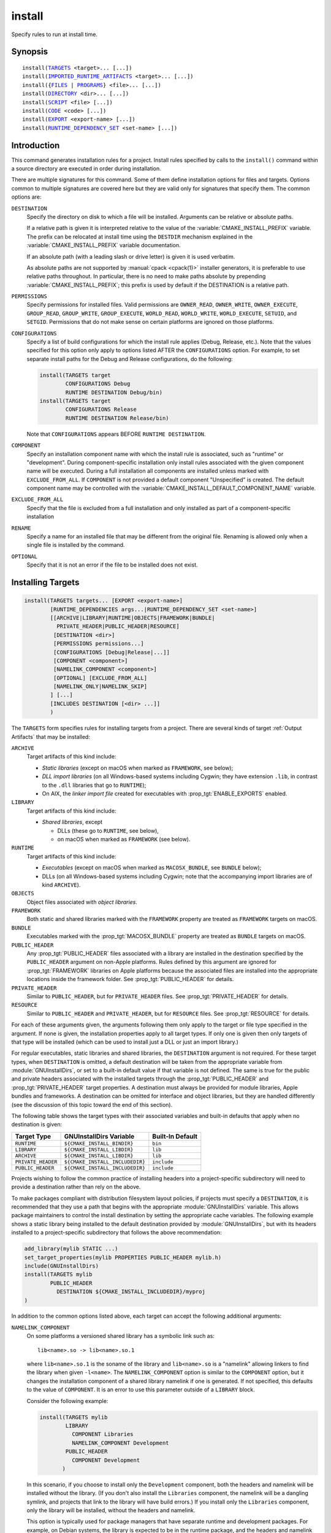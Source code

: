 install
-------

Specify rules to run at install time.

Synopsis
^^^^^^^^

.. parsed-literal::

  install(`TARGETS`_ <target>... [...])
  install(`IMPORTED_RUNTIME_ARTIFACTS`_ <target>... [...])
  install({`FILES`_ | `PROGRAMS`_} <file>... [...])
  install(`DIRECTORY`_ <dir>... [...])
  install(`SCRIPT`_ <file> [...])
  install(`CODE`_ <code> [...])
  install(`EXPORT`_ <export-name> [...])
  install(`RUNTIME_DEPENDENCY_SET`_ <set-name> [...])

Introduction
^^^^^^^^^^^^

This command generates installation rules for a project.  Install rules
specified by calls to the ``install()`` command within a source directory
are executed in order during installation.

.. versionchanged:: 3.14
  Install rules in subdirectories
  added by calls to the :command:`add_subdirectory` command are interleaved
  with those in the parent directory to run in the order declared (see
  policy :policy:`CMP0082`).

There are multiple signatures for this command.  Some of them define
installation options for files and targets.  Options common to
multiple signatures are covered here but they are valid only for
signatures that specify them.  The common options are:

``DESTINATION``
  Specify the directory on disk to which a file will be installed.
  Arguments can be relative or absolute paths.

  If a relative path is given it is interpreted relative to the value
  of the :variable:`CMAKE_INSTALL_PREFIX` variable.
  The prefix can be relocated at install time using the ``DESTDIR``
  mechanism explained in the :variable:`CMAKE_INSTALL_PREFIX` variable
  documentation.

  If an absolute path (with a leading slash or drive letter) is given
  it is used verbatim.

  As absolute paths are not supported by :manual:`cpack <cpack(1)>` installer
  generators, it is preferable to use relative paths throughout.
  In particular, there is no need to make paths absolute by prepending
  :variable:`CMAKE_INSTALL_PREFIX`; this prefix is used by default if
  the DESTINATION is a relative path.

``PERMISSIONS``
  Specify permissions for installed files.  Valid permissions are
  ``OWNER_READ``, ``OWNER_WRITE``, ``OWNER_EXECUTE``, ``GROUP_READ``,
  ``GROUP_WRITE``, ``GROUP_EXECUTE``, ``WORLD_READ``, ``WORLD_WRITE``,
  ``WORLD_EXECUTE``, ``SETUID``, and ``SETGID``.  Permissions that do
  not make sense on certain platforms are ignored on those platforms.

``CONFIGURATIONS``
  Specify a list of build configurations for which the install rule
  applies (Debug, Release, etc.). Note that the values specified for
  this option only apply to options listed AFTER the ``CONFIGURATIONS``
  option. For example, to set separate install paths for the Debug and
  Release configurations, do the following:

  .. code-block:: cmake

    install(TARGETS target
            CONFIGURATIONS Debug
            RUNTIME DESTINATION Debug/bin)
    install(TARGETS target
            CONFIGURATIONS Release
            RUNTIME DESTINATION Release/bin)

  Note that ``CONFIGURATIONS`` appears BEFORE ``RUNTIME DESTINATION``.

``COMPONENT``
  Specify an installation component name with which the install rule
  is associated, such as "runtime" or "development".  During
  component-specific installation only install rules associated with
  the given component name will be executed.  During a full installation
  all components are installed unless marked with ``EXCLUDE_FROM_ALL``.
  If ``COMPONENT`` is not provided a default component "Unspecified" is
  created.  The default component name may be controlled with the
  :variable:`CMAKE_INSTALL_DEFAULT_COMPONENT_NAME` variable.

``EXCLUDE_FROM_ALL``
  .. versionadded:: 3.6

  Specify that the file is excluded from a full installation and only
  installed as part of a component-specific installation

``RENAME``
  Specify a name for an installed file that may be different from the
  original file.  Renaming is allowed only when a single file is
  installed by the command.

``OPTIONAL``
  Specify that it is not an error if the file to be installed does
  not exist.

.. versionadded:: 3.1
  Command signatures that install files may print messages during
  installation.  Use the :variable:`CMAKE_INSTALL_MESSAGE` variable
  to control which messages are printed.

.. versionadded:: 3.11
  Many of the ``install()`` variants implicitly create the directories
  containing the installed files. If
  :variable:`CMAKE_INSTALL_DEFAULT_DIRECTORY_PERMISSIONS` is set, these
  directories will be created with the permissions specified. Otherwise,
  they will be created according to the uname rules on Unix-like platforms.
  Windows platforms are unaffected.

Installing Targets
^^^^^^^^^^^^^^^^^^

.. _`install(TARGETS)`:
.. _TARGETS:

.. code-block:: cmake

  install(TARGETS targets... [EXPORT <export-name>]
          [RUNTIME_DEPENDENCIES args...|RUNTIME_DEPENDENCY_SET <set-name>]
          [[ARCHIVE|LIBRARY|RUNTIME|OBJECTS|FRAMEWORK|BUNDLE|
            PRIVATE_HEADER|PUBLIC_HEADER|RESOURCE]
           [DESTINATION <dir>]
           [PERMISSIONS permissions...]
           [CONFIGURATIONS [Debug|Release|...]]
           [COMPONENT <component>]
           [NAMELINK_COMPONENT <component>]
           [OPTIONAL] [EXCLUDE_FROM_ALL]
           [NAMELINK_ONLY|NAMELINK_SKIP]
          ] [...]
          [INCLUDES DESTINATION [<dir> ...]]
          )

The ``TARGETS`` form specifies rules for installing targets from a
project.  There are several kinds of target :ref:`Output Artifacts`
that may be installed:

``ARCHIVE``
  Target artifacts of this kind include:

  * *Static libraries*
    (except on macOS when marked as ``FRAMEWORK``, see below);
  * *DLL import libraries*
    (on all Windows-based systems including Cygwin; they have extension
    ``.lib``, in contrast to the ``.dll`` libraries that go to ``RUNTIME``);
  * On AIX, the *linker import file* created for executables with
    :prop_tgt:`ENABLE_EXPORTS` enabled.

``LIBRARY``
  Target artifacts of this kind include:

  * *Shared libraries*, except

    - DLLs (these go to ``RUNTIME``, see below),
    - on macOS when marked as ``FRAMEWORK`` (see below).

``RUNTIME``
  Target artifacts of this kind include:

  * *Executables*
    (except on macOS when marked as ``MACOSX_BUNDLE``, see ``BUNDLE`` below);
  * DLLs (on all Windows-based systems including Cygwin; note that the
    accompanying import libraries are of kind ``ARCHIVE``).

``OBJECTS``
  .. versionadded:: 3.9

  Object files associated with *object libraries*.

``FRAMEWORK``
  Both static and shared libraries marked with the ``FRAMEWORK``
  property are treated as ``FRAMEWORK`` targets on macOS.

``BUNDLE``
  Executables marked with the :prop_tgt:`MACOSX_BUNDLE` property are treated as
  ``BUNDLE`` targets on macOS.

``PUBLIC_HEADER``
  Any :prop_tgt:`PUBLIC_HEADER` files associated with a library are installed in
  the destination specified by the ``PUBLIC_HEADER`` argument on non-Apple
  platforms. Rules defined by this argument are ignored for :prop_tgt:`FRAMEWORK`
  libraries on Apple platforms because the associated files are installed
  into the appropriate locations inside the framework folder. See
  :prop_tgt:`PUBLIC_HEADER` for details.

``PRIVATE_HEADER``
  Similar to ``PUBLIC_HEADER``, but for ``PRIVATE_HEADER`` files. See
  :prop_tgt:`PRIVATE_HEADER` for details.

``RESOURCE``
  Similar to ``PUBLIC_HEADER`` and ``PRIVATE_HEADER``, but for
  ``RESOURCE`` files. See :prop_tgt:`RESOURCE` for details.

For each of these arguments given, the arguments following them only apply
to the target or file type specified in the argument. If none is given, the
installation properties apply to all target types. If only one is given then
only targets of that type will be installed (which can be used to install
just a DLL or just an import library.)

For regular executables, static libraries and shared libraries, the
``DESTINATION`` argument is not required.  For these target types, when
``DESTINATION`` is omitted, a default destination will be taken from the
appropriate variable from :module:`GNUInstallDirs`, or set to a built-in
default value if that variable is not defined.  The same is true for the
public and private headers associated with the installed targets through the
:prop_tgt:`PUBLIC_HEADER` and :prop_tgt:`PRIVATE_HEADER` target properties.
A destination must always be provided for module libraries, Apple bundles and
frameworks.  A destination can be omitted for interface and object libraries,
but they are handled differently (see the discussion of this topic toward the
end of this section).

The following table shows the target types with their associated variables and
built-in defaults that apply when no destination is given:

================== =============================== ======================
   Target Type         GNUInstallDirs Variable        Built-In Default
================== =============================== ======================
``RUNTIME``        ``${CMAKE_INSTALL_BINDIR}``     ``bin``
``LIBRARY``        ``${CMAKE_INSTALL_LIBDIR}``     ``lib``
``ARCHIVE``        ``${CMAKE_INSTALL_LIBDIR}``     ``lib``
``PRIVATE_HEADER`` ``${CMAKE_INSTALL_INCLUDEDIR}`` ``include``
``PUBLIC_HEADER``  ``${CMAKE_INSTALL_INCLUDEDIR}`` ``include``
================== =============================== ======================

Projects wishing to follow the common practice of installing headers into a
project-specific subdirectory will need to provide a destination rather than
rely on the above.

To make packages compliant with distribution filesystem layout policies, if
projects must specify a ``DESTINATION``, it is recommended that they use a
path that begins with the appropriate :module:`GNUInstallDirs` variable.
This allows package maintainers to control the install destination by setting
the appropriate cache variables.  The following example shows a static library
being installed to the default destination provided by
:module:`GNUInstallDirs`, but with its headers installed to a project-specific
subdirectory that follows the above recommendation:

.. code-block:: cmake

  add_library(mylib STATIC ...)
  set_target_properties(mylib PROPERTIES PUBLIC_HEADER mylib.h)
  include(GNUInstallDirs)
  install(TARGETS mylib
          PUBLIC_HEADER
            DESTINATION ${CMAKE_INSTALL_INCLUDEDIR}/myproj
  )

In addition to the common options listed above, each target can accept
the following additional arguments:

``NAMELINK_COMPONENT``
  .. versionadded:: 3.12

  On some platforms a versioned shared library has a symbolic link such
  as::

    lib<name>.so -> lib<name>.so.1

  where ``lib<name>.so.1`` is the soname of the library and ``lib<name>.so``
  is a "namelink" allowing linkers to find the library when given
  ``-l<name>``. The ``NAMELINK_COMPONENT`` option is similar to the
  ``COMPONENT`` option, but it changes the installation component of a shared
  library namelink if one is generated. If not specified, this defaults to the
  value of ``COMPONENT``. It is an error to use this parameter outside of a
  ``LIBRARY`` block.

  Consider the following example:

  .. code-block:: cmake

    install(TARGETS mylib
            LIBRARY
              COMPONENT Libraries
              NAMELINK_COMPONENT Development
            PUBLIC_HEADER
              COMPONENT Development
           )

  In this scenario, if you choose to install only the ``Development``
  component, both the headers and namelink will be installed without the
  library. (If you don't also install the ``Libraries`` component, the
  namelink will be a dangling symlink, and projects that link to the library
  will have build errors.) If you install only the ``Libraries`` component,
  only the library will be installed, without the headers and namelink.

  This option is typically used for package managers that have separate
  runtime and development packages. For example, on Debian systems, the
  library is expected to be in the runtime package, and the headers and
  namelink are expected to be in the development package.

  See the :prop_tgt:`VERSION` and :prop_tgt:`SOVERSION` target properties for
  details on creating versioned shared libraries.

``NAMELINK_ONLY``
  This option causes the installation of only the namelink when a library
  target is installed. On platforms where versioned shared libraries do not
  have namelinks or when a library is not versioned, the ``NAMELINK_ONLY``
  option installs nothing. It is an error to use this parameter outside of a
  ``LIBRARY`` block.

  When ``NAMELINK_ONLY`` is given, either ``NAMELINK_COMPONENT`` or
  ``COMPONENT`` may be used to specify the installation component of the
  namelink, but ``COMPONENT`` should generally be preferred.

``NAMELINK_SKIP``
  Similar to ``NAMELINK_ONLY``, but it has the opposite effect: it causes the
  installation of library files other than the namelink when a library target
  is installed. When neither ``NAMELINK_ONLY`` or ``NAMELINK_SKIP`` are given,
  both portions are installed. On platforms where versioned shared libraries
  do not have symlinks or when a library is not versioned, ``NAMELINK_SKIP``
  installs the library. It is an error to use this parameter outside of a
  ``LIBRARY`` block.

  If ``NAMELINK_SKIP`` is specified, ``NAMELINK_COMPONENT`` has no effect. It
  is not recommended to use ``NAMELINK_SKIP`` in conjunction with
  ``NAMELINK_COMPONENT``.

The `install(TARGETS)`_ command can also accept the following options at the
top level:

``EXPORT``
  This option associates the installed target files with an export called
  ``<export-name>``.  It must appear before any target options.  To actually
  install the export file itself, call `install(EXPORT)`_, documented below.
  See documentation of the :prop_tgt:`EXPORT_NAME` target property to change
  the name of the exported target.

``INCLUDES DESTINATION``
  This option specifies a list of directories which will be added to the
  :prop_tgt:`INTERFACE_INCLUDE_DIRECTORIES` target property of the
  ``<targets>`` when exported by the `install(EXPORT)`_ command. If a
  relative path is specified, it is treated as relative to the
  ``$<INSTALL_PREFIX>``.

``RUNTIME_DEPENDENCY_SET``
  .. versionadded:: 3.21

  This option causes all runtime dependencies of installed executable, shared
  library, and module targets to be added to the specified runtime dependency
  set. This set can then be installed later on with an
  `install(RUNTIME_DEPENDENCY_SET)`_ command.

  This argument and the ``RUNTIME_DEPENDENCIES`` argument are mutually
  exclusive.

``RUNTIME_DEPENDENCIES``
  .. versionadded:: 3.21

  This option causes all runtime dependencies of installed executable, shared
  library, and module targets to be installed along with the targets
  themselves. The ``RUNTIME``, ``LIBRARY``, ``FRAMEWORK``, and generic
  arguments are used to determine the properties (``DESTINATION``,
  ``COMPONENT``, etc.) of the installation of these dependencies.

  ``RUNTIME_DEPENDENCIES`` is semantically equivalent to calling
  ``install(TARGETS ... RUNTIME_DEPENDENCY_SET)`` and then
  `install(RUNTIME_DEPENDENCY_SET)`_ with a randomly generated name. It accepts
  all of the same options as `install(RUNTIME_DEPENDENCY_SET)`_.

  This argument and the ``RUNTIME_DEPENDENCY_SET`` argument are mutually
  exclusive.

One or more groups of properties may be specified in a single call to
the ``TARGETS`` form of this command.  A target may be installed more than
once to different locations.  Consider hypothetical targets ``myExe``,
``mySharedLib``, and ``myStaticLib``.  The code:

.. code-block:: cmake

  install(TARGETS myExe mySharedLib myStaticLib
          RUNTIME DESTINATION bin
          LIBRARY DESTINATION lib
          ARCHIVE DESTINATION lib/static)
  install(TARGETS mySharedLib DESTINATION /some/full/path)

will install ``myExe`` to ``<prefix>/bin`` and ``myStaticLib`` to
``<prefix>/lib/static``.  On non-DLL platforms ``mySharedLib`` will be
installed to ``<prefix>/lib`` and ``/some/full/path``.  On DLL platforms
the ``mySharedLib`` DLL will be installed to ``<prefix>/bin`` and
``/some/full/path`` and its import library will be installed to
``<prefix>/lib/static`` and ``/some/full/path``.

:ref:`Interface Libraries` may be listed among the targets to install.
They install no artifacts but will be included in an associated ``EXPORT``.
If :ref:`Object Libraries` are listed but given no destination for their
object files, they will be exported as :ref:`Interface Libraries`.
This is sufficient to satisfy transitive usage requirements of other
targets that link to the object libraries in their implementation.

Installing a target with the :prop_tgt:`EXCLUDE_FROM_ALL` target property
set to ``TRUE`` has undefined behavior.

.. versionadded:: 3.3
  An install destination given as a ``DESTINATION`` argument may
  use "generator expressions" with the syntax ``$<...>``.  See the
  :manual:`cmake-generator-expressions(7)` manual for available expressions.

.. versionadded:: 3.13
  `install(TARGETS)`_ can install targets that were created in
  other directories.  When using such cross-directory install rules, running
  ``make install`` (or similar) from a subdirectory will not guarantee that
  targets from other directories are up-to-date.  You can use
  :command:`target_link_libraries` or :command:`add_dependencies`
  to ensure that such out-of-directory targets are built before the
  subdirectory-specific install rules are run.

Installing Imported Runtime Artifacts
^^^^^^^^^^^^^^^^^^^^^^^^^^^^^^^^^^^^^

.. _`install(IMPORTED_RUNTIME_ARTIFACTS)`:
.. _IMPORTED_RUNTIME_ARTIFACTS:

.. versionadded:: 3.21

.. code-block:: cmake

  install(IMPORTED_RUNTIME_ARTIFACTS targets...
          [RUNTIME_DEPENDENCY_SET <set-name>]
          [[LIBRARY|RUNTIME|FRAMEWORK|BUNDLE]
           [DESTINATION <dir>]
           [PERMISSIONS permissions...]
           [CONFIGURATIONS [Debug|Release|...]]
           [COMPONENT <component>]
           [OPTIONAL] [EXCLUDE_FROM_ALL]
          ] [...]
          )

The ``IMPORTED_RUNTIME_ARTIFACTS`` form specifies rules for installing the
runtime artifacts of imported targets. Projects may do this if they want to
bundle outside executables or modules inside their installation. The
``LIBRARY``, ``RUNTIME``, ``FRAMEWORK``, and ``BUNDLE`` arguments have the
same semantics that they do in the `TARGETS`_ mode. Only the runtime artifacts
of imported targets are installed (except in the case of :prop_tgt:`FRAMEWORK`
libraries, :prop_tgt:`MACOSX_BUNDLE` executables, and :prop_tgt:`BUNDLE`
CFBundles.) For example, headers and import libraries associated with DLLs are
not installed. In the case of :prop_tgt:`FRAMEWORK` libraries,
:prop_tgt:`MACOSX_BUNDLE` executables, and :prop_tgt:`BUNDLE` CFBundles, the
entire directory is installed.

``IMPORTED_RUNTIME_ARTIFACTS`` accepts the following additional arguments:

``RUNTIME_DEPENDENCY_SET``

  This option causes all runtime dependencies of installed executable, shared
  library, and module targets to be added to the specified runtime dependency
  set. This set can then be installed later on with an
  `install(RUNTIME_DEPENDENCY_SET)`_ command.

Installing Files
^^^^^^^^^^^^^^^^

.. _`install(FILES)`:
.. _`install(PROGRAMS)`:
.. _FILES:
.. _PROGRAMS:

.. code-block:: cmake

  install(<FILES|PROGRAMS> files...
          TYPE <type> | DESTINATION <dir>
          [PERMISSIONS permissions...]
          [CONFIGURATIONS [Debug|Release|...]]
          [COMPONENT <component>]
          [RENAME <name>] [OPTIONAL] [EXCLUDE_FROM_ALL])

The ``FILES`` form specifies rules for installing files for a project.
File names given as relative paths are interpreted with respect to the
current source directory.  Files installed by this form are by default
given permissions ``OWNER_WRITE``, ``OWNER_READ``, ``GROUP_READ``, and
``WORLD_READ`` if no ``PERMISSIONS`` argument is given.

The ``PROGRAMS`` form is identical to the ``FILES`` form except that the
default permissions for the installed file also include ``OWNER_EXECUTE``,
``GROUP_EXECUTE``, and ``WORLD_EXECUTE``.  This form is intended to install
programs that are not targets, such as shell scripts.  Use the ``TARGETS``
form to install targets built within the project.

The list of ``files...`` given to ``FILES`` or ``PROGRAMS`` may use
"generator expressions" with the syntax ``$<...>``.  See the
:manual:`cmake-generator-expressions(7)` manual for available expressions.
However, if any item begins in a generator expression it must evaluate
to a full path.

Either a ``TYPE`` or a ``DESTINATION`` must be provided, but not both.
A ``TYPE`` argument specifies the generic file type of the files being
installed.  A destination will then be set automatically by taking the
corresponding variable from :module:`GNUInstallDirs`, or by using a
built-in default if that variable is not defined.  See the table below for
the supported file types and their corresponding variables and built-in
defaults.  Projects can provide a ``DESTINATION`` argument instead of a
file type if they wish to explicitly define the install destination.

======================= ================================== =========================
   ``TYPE`` Argument         GNUInstallDirs Variable           Built-In Default
======================= ================================== =========================
``BIN``                 ``${CMAKE_INSTALL_BINDIR}``        ``bin``
``SBIN``                ``${CMAKE_INSTALL_SBINDIR}``       ``sbin``
``LIB``                 ``${CMAKE_INSTALL_LIBDIR}``        ``lib``
``INCLUDE``             ``${CMAKE_INSTALL_INCLUDEDIR}``    ``include``
``SYSCONF``             ``${CMAKE_INSTALL_SYSCONFDIR}``    ``etc``
``SHAREDSTATE``         ``${CMAKE_INSTALL_SHARESTATEDIR}`` ``com``
``LOCALSTATE``          ``${CMAKE_INSTALL_LOCALSTATEDIR}`` ``var``
``RUNSTATE``            ``${CMAKE_INSTALL_RUNSTATEDIR}``   ``<LOCALSTATE dir>/run``
``DATA``                ``${CMAKE_INSTALL_DATADIR}``       ``<DATAROOT dir>``
``INFO``                ``${CMAKE_INSTALL_INFODIR}``       ``<DATAROOT dir>/info``
``LOCALE``              ``${CMAKE_INSTALL_LOCALEDIR}``     ``<DATAROOT dir>/locale``
``MAN``                 ``${CMAKE_INSTALL_MANDIR}``        ``<DATAROOT dir>/man``
``DOC``                 ``${CMAKE_INSTALL_DOCDIR}``        ``<DATAROOT dir>/doc``
======================= ================================== =========================

Projects wishing to follow the common practice of installing headers into a
project-specific subdirectory will need to provide a destination rather than
rely on the above.

Note that some of the types' built-in defaults use the ``DATAROOT`` directory as
a prefix. The ``DATAROOT`` prefix is calculated similarly to the types, with
``CMAKE_INSTALL_DATAROOTDIR`` as the variable and ``share`` as the built-in
default. You cannot use ``DATAROOT`` as a ``TYPE`` parameter; please use
``DATA`` instead.

To make packages compliant with distribution filesystem layout policies, if
projects must specify a ``DESTINATION``, it is recommended that they use a
path that begins with the appropriate :module:`GNUInstallDirs` variable.
This allows package maintainers to control the install destination by setting
the appropriate cache variables.  The following example shows how to follow
this advice while installing headers to a project-specific subdirectory:

.. code-block:: cmake

  include(GNUInstallDirs)
  install(FILES mylib.h
          DESTINATION ${CMAKE_INSTALL_INCLUDEDIR}/myproj
  )

.. versionadded:: 3.4
  An install destination given as a ``DESTINATION`` argument may
  use "generator expressions" with the syntax ``$<...>``.  See the
  :manual:`cmake-generator-expressions(7)` manual for available expressions.

.. versionadded:: 3.20
  An install rename given as a ``RENAME`` argument may
  use "generator expressions" with the syntax ``$<...>``.  See the
  :manual:`cmake-generator-expressions(7)` manual for available expressions.

Installing Directories
^^^^^^^^^^^^^^^^^^^^^^

.. _`install(DIRECTORY)`:
.. _DIRECTORY:

.. code-block:: cmake

  install(DIRECTORY dirs...
          TYPE <type> | DESTINATION <dir>
          [FILE_PERMISSIONS permissions...]
          [DIRECTORY_PERMISSIONS permissions...]
          [USE_SOURCE_PERMISSIONS] [OPTIONAL] [MESSAGE_NEVER]
          [CONFIGURATIONS [Debug|Release|...]]
          [COMPONENT <component>] [EXCLUDE_FROM_ALL]
          [FILES_MATCHING]
          [[PATTERN <pattern> | REGEX <regex>]
           [EXCLUDE] [PERMISSIONS permissions...]] [...])

The ``DIRECTORY`` form installs contents of one or more directories to a
given destination.  The directory structure is copied verbatim to the
destination.  The last component of each directory name is appended to
the destination directory but a trailing slash may be used to avoid
this because it leaves the last component empty.  Directory names
given as relative paths are interpreted with respect to the current
source directory.  If no input directory names are given the
destination directory will be created but nothing will be installed
into it.  The ``FILE_PERMISSIONS`` and ``DIRECTORY_PERMISSIONS`` options
specify permissions given to files and directories in the destination.
If ``USE_SOURCE_PERMISSIONS`` is specified and ``FILE_PERMISSIONS`` is not,
file permissions will be copied from the source directory structure.
If no permissions are specified files will be given the default
permissions specified in the ``FILES`` form of the command, and the
directories will be given the default permissions specified in the
``PROGRAMS`` form of the command.

.. versionadded:: 3.1
  The ``MESSAGE_NEVER`` option disables file installation status output.

Installation of directories may be controlled with fine granularity
using the ``PATTERN`` or ``REGEX`` options.  These "match" options specify a
globbing pattern or regular expression to match directories or files
encountered within input directories.  They may be used to apply
certain options (see below) to a subset of the files and directories
encountered.  The full path to each input file or directory (with
forward slashes) is matched against the expression.  A ``PATTERN`` will
match only complete file names: the portion of the full path matching
the pattern must occur at the end of the file name and be preceded by
a slash.  A ``REGEX`` will match any portion of the full path but it may
use ``/`` and ``$`` to simulate the ``PATTERN`` behavior.  By default all
files and directories are installed whether or not they are matched.
The ``FILES_MATCHING`` option may be given before the first match option
to disable installation of files (but not directories) not matched by
any expression.  For example, the code

.. code-block:: cmake

  install(DIRECTORY src/ DESTINATION include/myproj
          FILES_MATCHING PATTERN "*.h")

will extract and install header files from a source tree.

Some options may follow a ``PATTERN`` or ``REGEX`` expression as described
under :ref:`string(REGEX) <Regex Specification>` and are applied
only to files or directories matching them.  The ``EXCLUDE`` option will
skip the matched file or directory.  The ``PERMISSIONS`` option overrides
the permissions setting for the matched file or directory.  For
example the code

.. code-block:: cmake

  install(DIRECTORY icons scripts/ DESTINATION share/myproj
          PATTERN "CVS" EXCLUDE
          PATTERN "scripts/*"
          PERMISSIONS OWNER_EXECUTE OWNER_WRITE OWNER_READ
                      GROUP_EXECUTE GROUP_READ)

will install the ``icons`` directory to ``share/myproj/icons`` and the
``scripts`` directory to ``share/myproj``.  The icons will get default
file permissions, the scripts will be given specific permissions, and any
``CVS`` directories will be excluded.

Either a ``TYPE`` or a ``DESTINATION`` must be provided, but not both.
A ``TYPE`` argument specifies the generic file type of the files within the
listed directories being installed.  A destination will then be set
automatically by taking the corresponding variable from
:module:`GNUInstallDirs`, or by using a built-in default if that variable
is not defined.  See the table below for the supported file types and their
corresponding variables and built-in defaults.  Projects can provide a
``DESTINATION`` argument instead of a file type if they wish to explicitly
define the install destination.

======================= ================================== =========================
   ``TYPE`` Argument         GNUInstallDirs Variable           Built-In Default
======================= ================================== =========================
``BIN``                 ``${CMAKE_INSTALL_BINDIR}``        ``bin``
``SBIN``                ``${CMAKE_INSTALL_SBINDIR}``       ``sbin``
``LIB``                 ``${CMAKE_INSTALL_LIBDIR}``        ``lib``
``INCLUDE``             ``${CMAKE_INSTALL_INCLUDEDIR}``    ``include``
``SYSCONF``             ``${CMAKE_INSTALL_SYSCONFDIR}``    ``etc``
``SHAREDSTATE``         ``${CMAKE_INSTALL_SHARESTATEDIR}`` ``com``
``LOCALSTATE``          ``${CMAKE_INSTALL_LOCALSTATEDIR}`` ``var``
``RUNSTATE``            ``${CMAKE_INSTALL_RUNSTATEDIR}``   ``<LOCALSTATE dir>/run``
``DATA``                ``${CMAKE_INSTALL_DATADIR}``       ``<DATAROOT dir>``
``INFO``                ``${CMAKE_INSTALL_INFODIR}``       ``<DATAROOT dir>/info``
``LOCALE``              ``${CMAKE_INSTALL_LOCALEDIR}``     ``<DATAROOT dir>/locale``
``MAN``                 ``${CMAKE_INSTALL_MANDIR}``        ``<DATAROOT dir>/man``
``DOC``                 ``${CMAKE_INSTALL_DOCDIR}``        ``<DATAROOT dir>/doc``
======================= ================================== =========================

Note that some of the types' built-in defaults use the ``DATAROOT`` directory as
a prefix. The ``DATAROOT`` prefix is calculated similarly to the types, with
``CMAKE_INSTALL_DATAROOTDIR`` as the variable and ``share`` as the built-in
default. You cannot use ``DATAROOT`` as a ``TYPE`` parameter; please use
``DATA`` instead.

To make packages compliant with distribution filesystem layout policies, if
projects must specify a ``DESTINATION``, it is recommended that they use a
path that begins with the appropriate :module:`GNUInstallDirs` variable.
This allows package maintainers to control the install destination by setting
the appropriate cache variables.

.. versionadded:: 3.4
  An install destination given as a ``DESTINATION`` argument may
  use "generator expressions" with the syntax ``$<...>``.  See the
  :manual:`cmake-generator-expressions(7)` manual for available expressions.

.. versionadded:: 3.5
  The list of ``dirs...`` given to ``DIRECTORY`` may use
  "generator expressions" too.

Custom Installation Logic
^^^^^^^^^^^^^^^^^^^^^^^^^

.. _`install(CODE)`:
.. _`install(SCRIPT)`:
.. _CODE:
.. _SCRIPT:

.. code-block:: cmake

  install([[SCRIPT <file>] [CODE <code>]]
          [ALL_COMPONENTS | COMPONENT <component>]
          [EXCLUDE_FROM_ALL] [...])

The ``SCRIPT`` form will invoke the given CMake script files during
installation.  If the script file name is a relative path it will be
interpreted with respect to the current source directory.  The ``CODE``
form will invoke the given CMake code during installation.  Code is
specified as a single argument inside a double-quoted string.  For
example, the code

.. code-block:: cmake

  install(CODE "MESSAGE(\"Sample install message.\")")

will print a message during installation.

.. versionadded:: 3.21
  When the ``ALL_COMPONENTS`` option is given, the custom installation
  script code will be executed for every component of a component-specific
  installation.  This option is mutually exclusive with the ``COMPONENT``
  option.

.. versionadded:: 3.14
  ``<file>`` or ``<code>`` may use "generator expressions" with the syntax
  ``$<...>`` (in the case of ``<file>``, this refers to their use in the file
  name, not the file's contents).  See the
  :manual:`cmake-generator-expressions(7)` manual for available expressions.

Installing Exports
^^^^^^^^^^^^^^^^^^

.. _`install(EXPORT)`:
.. _EXPORT:

.. code-block:: cmake

  install(EXPORT <export-name> DESTINATION <dir>
          [NAMESPACE <namespace>] [[FILE <name>.cmake]|
          [PERMISSIONS permissions...]
          [CONFIGURATIONS [Debug|Release|...]]
          [EXPORT_LINK_INTERFACE_LIBRARIES]
          [COMPONENT <component>]
          [EXCLUDE_FROM_ALL])
  install(EXPORT_ANDROID_MK <export-name> DESTINATION <dir> [...])

The ``EXPORT`` form generates and installs a CMake file containing code to
import targets from the installation tree into another project.
Target installations are associated with the export ``<export-name>``
using the ``EXPORT`` option of the `install(TARGETS)`_ signature
documented above.  The ``NAMESPACE`` option will prepend ``<namespace>`` to
the target names as they are written to the import file.  By default
the generated file will be called ``<export-name>.cmake`` but the ``FILE``
option may be used to specify a different name.  The value given to
the ``FILE`` option must be a file name with the ``.cmake`` extension.
If a ``CONFIGURATIONS`` option is given then the file will only be installed
when one of the named configurations is installed.  Additionally, the
generated import file will reference only the matching target
configurations.  The ``EXPORT_LINK_INTERFACE_LIBRARIES`` keyword, if
present, causes the contents of the properties matching
``(IMPORTED_)?LINK_INTERFACE_LIBRARIES(_<CONFIG>)?`` to be exported, when
policy :policy:`CMP0022` is ``NEW``.

.. note::
  The installed ``<export-name>.cmake`` file may come with additional
  per-configuration ``<export-name>-*.cmake`` files to be loaded by
  globbing.  Do not use an export name that is the same as the package
  name in combination with installing a ``<package-name>-config.cmake``
  file or the latter may be incorrectly matched by the glob and loaded.

When a ``COMPONENT`` option is given, the listed ``<component>`` implicitly
depends on all components mentioned in the export set. The exported
``<name>.cmake`` file will require each of the exported components to be
present in order for dependent projects to build properly. For example, a
project may define components ``Runtime`` and ``Development``, with shared
libraries going into the ``Runtime`` component and static libraries and
headers going into the ``Development`` component. The export set would also
typically be part of the ``Development`` component, but it would export
targets from both the ``Runtime`` and ``Development`` components. Therefore,
the ``Runtime`` component would need to be installed if the ``Development``
component was installed, but not vice versa. If the ``Development`` component
was installed without the ``Runtime`` component, dependent projects that try
to link against it would have build errors. Package managers, such as APT and
RPM, typically handle this by listing the ``Runtime`` component as a dependency
of the ``Development`` component in the package metadata, ensuring that the
library is always installed if the headers and CMake export file are present.

.. versionadded:: 3.7
  In addition to cmake language files, the ``EXPORT_ANDROID_MK`` mode maybe
  used to specify an export to the android ndk build system.  This mode
  accepts the same options as the normal export mode.  The Android
  NDK supports the use of prebuilt libraries, both static and shared. This
  allows cmake to build the libraries of a project and make them available
  to an ndk build system complete with transitive dependencies, include flags
  and defines required to use the libraries.

The ``EXPORT`` form is useful to help outside projects use targets built
and installed by the current project.  For example, the code

.. code-block:: cmake

  install(TARGETS myexe EXPORT myproj DESTINATION bin)
  install(EXPORT myproj NAMESPACE mp_ DESTINATION lib/myproj)
  install(EXPORT_ANDROID_MK myproj DESTINATION share/ndk-modules)

will install the executable ``myexe`` to ``<prefix>/bin`` and code to import
it in the file ``<prefix>/lib/myproj/myproj.cmake`` and
``<prefix>/share/ndk-modules/Android.mk``.  An outside project
may load this file with the include command and reference the ``myexe``
executable from the installation tree using the imported target name
``mp_myexe`` as if the target were built in its own tree.

.. note::
  This command supersedes the :command:`install_targets` command and
  the :prop_tgt:`PRE_INSTALL_SCRIPT` and :prop_tgt:`POST_INSTALL_SCRIPT`
  target properties.  It also replaces the ``FILES`` forms of the
  :command:`install_files` and :command:`install_programs` commands.
  The processing order of these install rules relative to
  those generated by :command:`install_targets`,
  :command:`install_files`, and :command:`install_programs` commands
  is not defined.

Installing Runtime Dependencies
^^^^^^^^^^^^^^^^^^^^^^^^^^^^^^^

.. _`install(RUNTIME_DEPENDENCY_SET)`:
.. _RUNTIME_DEPENDENCY_SET:

.. versionadded:: 3.21

.. code-block:: cmake

  install(RUNTIME_DEPENDENCY_SET <set-name>
          [[LIBRARY|RUNTIME|FRAMEWORK]
           [DESTINATION <dir>]
           [PERMISSIONS permissions...]
           [CONFIGURATIONS [Debug|Release|...]]
           [COMPONENT <component>]
           [NAMELINK_COMPONENT <component>]
           [OPTIONAL] [EXCLUDE_FROM_ALL]
          ] [...]
          [PRE_INCLUDE_REGEXES regexes...]
          [PRE_EXCLUDE_REGEXES regexes...]
          [POST_INCLUDE_REGEXES regexes...]
          [POST_EXCLUDE_REGEXES regexes...]
          [DIRECTORIES directories...]
          )

Installs a runtime dependency set created by one or more
`install(TARGETS)`_ or `install(IMPORTED_RUNTIME_ARTIFACTS)`_ commands. The
dependencies of targets belonging to a runtime dependency set are installed in
the ``RUNTIME`` destination and component on DLL platforms, and in the
``LIBRARY`` destination and component on non-DLL platforms. macOS frameworks
are installed in the ``FRAMEWORK`` destination and component. The generated
install script calls :command:`file(GET_RUNTIME_DEPENDENCIES)` on the
build-tree files to calculate the runtime dependencies, with the build-tree
executable files as the ``EXECUTABLES`` argument, the build-tree shared
libraries as the ``LIBRARIES`` argument, and the build-tree modules as the
``MODULES`` argument. If one of the executables is a :prop_tgt:`MACOSX_BUNDLE`
executable on a macOS platform, that executable is passed as the
``BUNDLE_EXECUTABLE`` argument. If ``RUNTIME_DEPENDENCY_SET`` is specified on
a macOS platform, at most one :prop_tgt:`MACOSX_BUNDLE` executable may be in
the runtime dependency set. The :prop_tgt:`MACOSX_BUNDLE` property has no
effect on non-macOS platforms. Targets built within the build tree will never
be installed as runtime dependencies, nor will their own dependencies, unless
the targets themselves are installed with `install(TARGETS)`_.

This argument accepts the following sub-arguments:

``DIRECTORIES <directories>``
  List of directories to be passed as the ``DIRECTORIES`` argument of
  :command:`file(GET_RUNTIME_DEPENDENCIES)`. This argument supports
  :manual:`generator expressions <cmake-generator-expressions(7)>`. If a
  ``DIRECTORIES`` argument evaluates to an empty string, it is not passed to
  :command:`file(GET_RUNTIME_DEPENDENCIES)`.

``PRE_INCLUDE_REGEXES <regexes>``, ``PRE_EXCLUDE_REGEXES <regexes>``, ``POST_INCLUDE_REGEXES <regexes>``, ``POST_EXCLUDE_REGEXES <regexes>``
  List of regular expressions to be passed as their respective arguments to
  :command:`file(GET_RUNTIME_DEPENDENCIES)`. These arguments support
  :manual:`generator expressions <cmake-generator-expressions(7)>`. If an
  argument evaluates to an empty string, it is not passed to
  :command:`file(GET_RUNTIME_DEPENDENCIES)`.

``POST_INCLUDE_FILES <files>``, ``POST_EXCLUDE_FILES <files>``
  List of files to be passed as their respective arguments to
  :command:`file(GET_RUNTIME_DEPENDENCIES)`. These arguments support
  :manual:`generator expressions <cmake-generator-expressions(7)>`. If an
  argument evaluates to an empty string, it is not passed to
  :command:`file(GET_RUNTIME_DEPENDENCIES)`.

Generated Installation Script
^^^^^^^^^^^^^^^^^^^^^^^^^^^^^

.. note::

  Use of this feature is not recommended. Please consider using the
  ``--install`` argument of :manual:`cmake(1)` instead.

The ``install()`` command generates a file, ``cmake_install.cmake``, inside
the build directory, which is used internally by the generated install target
and by CPack. You can also invoke this script manually with ``cmake -P``. This
script accepts several variables:

``COMPONENT``
  Set this variable to install only a single CPack component as opposed to all
  of them. For example, if you only want to install the ``Development``
  component, run ``cmake -DCOMPONENT=Development -P cmake_install.cmake``.

``BUILD_TYPE``
  Set this variable to change the build type if you are using a multi-config
  generator. For example, to install with the ``Debug`` configuration, run
  ``cmake -DBUILD_TYPE=Debug -P cmake_install.cmake``.

``DESTDIR``
  This is an environment variable rather than a CMake variable. It allows you
  to change the installation prefix on UNIX systems. See :envvar:`DESTDIR` for
  details.
